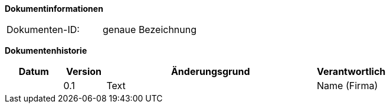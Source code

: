 
**Dokumentinformationen**

|====
|Dokumenten-ID:| genaue Bezeichnung
|====

**Dokumentenhistorie**

[options="header",cols="^.^4,^.^3,<.^15,^.^5"]
|====
|Datum |Version |Änderungsgrund |Verantwortlich
| |0.1 |Text |Name (Firma)
|====
